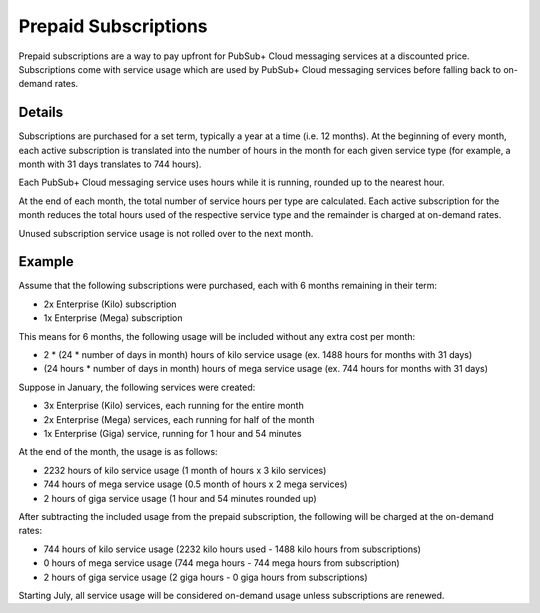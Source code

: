Prepaid Subscriptions
======================

Prepaid subscriptions are a way to pay upfront for PubSub+ Cloud messaging services at a discounted price.
Subscriptions come with service usage which are used by PubSub+ Cloud messaging services before
falling back to on-demand rates.

Details
~~~~~~~
Subscriptions are purchased for a set term, typically a year at a time (i.e. 12 months).
At the beginning of every month, each active subscription is translated into the number of hours in the month for each given service type (for example, a month with 31 days translates to 744 hours).

Each PubSub+ Cloud messaging service uses hours while it is running, rounded up to the nearest hour.

At the end of each month, the total number of service hours per type are calculated.
Each active subscription for the month reduces the total hours used of the respective service type and the remainder is charged at on-demand rates.

Unused subscription service usage is not rolled over to the next month.

Example
~~~~~~~
Assume that the following subscriptions were purchased, each with 6 months remaining in their term:

- 2x Enterprise (Kilo) subscription
- 1x Enterprise (Mega) subscription

This means for 6 months, the following usage will be included without any extra cost per month:

- 2 * (24 * number of days in month) hours of kilo service usage (ex. 1488 hours for months with 31 days)
- (24 hours * number of days in month) hours of mega service usage (ex. 744 hours for months with 31 days)

Suppose in January, the following services were created:

- 3x Enterprise (Kilo) services, each running for the entire month
- 2x Enterprise (Mega) services, each running for half of the month
- 1x Enterprise (Giga) service, running for 1 hour and 54 minutes

At the end of the month, the usage is as follows:

- 2232 hours of kilo service usage (1 month of hours x 3 kilo services)
- 744 hours of mega service usage (0.5 month of hours x 2 mega services)
- 2 hours of giga service usage (1 hour and 54 minutes rounded up)

After subtracting the included usage from the prepaid subscription, the following will be charged at the on-demand rates:

- 744 hours of kilo service usage (2232 kilo hours used - 1488 kilo hours from subscriptions)
- 0 hours of mega service usage (744 mega hours - 744 mega hours from subscription)
- 2 hours of giga service usage (2 giga hours - 0 giga hours from subscriptions)

Starting July, all service usage will be considered on-demand usage unless subscriptions are renewed.
